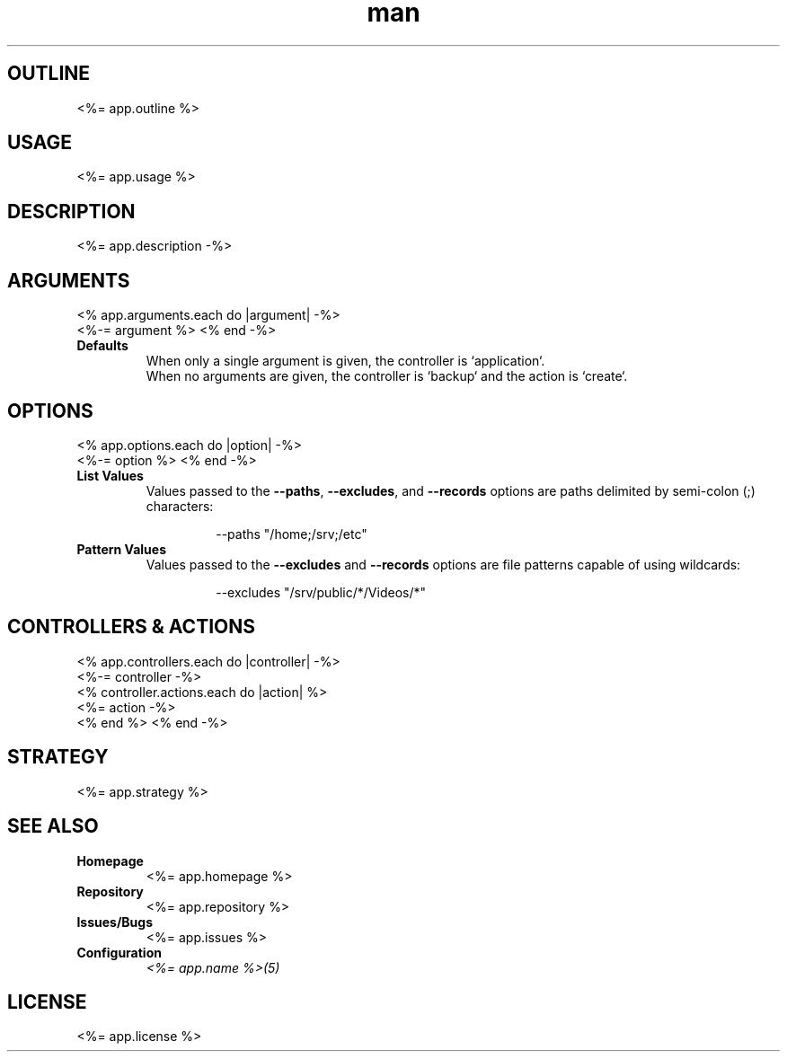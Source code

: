 .TH man 1 "<%= app.name %>" "<%= app.version %>" "<%= app.name %>"
.SH OUTLINE
<%= app.outline %>
.SH USAGE
<%= app.usage %>
.SH DESCRIPTION
<%= app.description -%>
.SH ARGUMENTS
<% app.arguments.each do |argument| -%>
  <%-= argument %>
<% end -%>
.TP
\fBDefaults\fR
When only a single argument is given, the controller is `application`.
.br
When no arguments are given, the controller is `backup` and the action is `create`.
.SH OPTIONS
<% app.options.each do |option| -%>
  <%-= option %>
<% end -%>
.TP
\fBList Values\fR
Values passed to the \fB\-\-paths\fR, \fB\-\-excludes\fR, and \fB\-\-records\fR options are paths
delimited by semi-colon (;) characters:
.PP
.nf
.RS
.RS
--paths "/home;/srv;/etc"
.RE
.RE
.fi
.TP
\fBPattern Values\fR
Values passed to the \fB\-\-excludes\fR and \fB\-\-records\fR options are file patterns capable of using
wildcards:
.PP
.nf
.RS
.RS
--excludes "/srv/public/*/Videos/*"
.RE
.fi
.SH CONTROLLERS & ACTIONS
<% app.controllers.each do |controller| -%>
  <%-= controller -%>
  <% controller.actions.each do |action| %>
  <%= action -%>
  <% end %>
<% end -%>
.SH STRATEGY
.nf
<%= app.strategy %>
.fi
.SH SEE ALSO
.TP
\fBHomepage\fR
<%= app.homepage %>
.TP
\fBRepository\fR
<%= app.repository %>
.TP
\fBIssues/Bugs\fR
<%= app.issues %>
.TP
\fBConfiguration\fR
\fI<%= app.name %>(5)\fR
.SH LICENSE
<%= app.license %>

